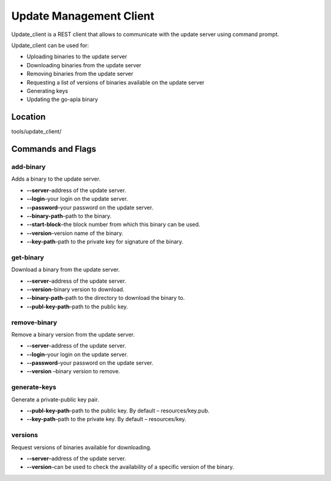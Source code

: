 Update Management Client 
########################

Update_client is a REST client that allows to communicate with the update server using command prompt.

Update_client can be used for: 

* Uploading binaries to the update server

* Downloading binaries from the update server

* Removing binaries from the update server

* Requesting a list of versions of binaries available on the update server

* Generating keys  

* Updating the go-apla binary


Location
========

tools/update_client/


Commands and Flags
==================


add-binary
----------

Adds a binary to the update server.

* **--server**–address of the update server.

* **--login**–your login on the update server.

* **--password**–your password on the update server.

* **--binary-path**–path to the binary.

* **--start-block**–the block number from which this binary can be used.

* **--version**–version name of the binary.

* **--key-path**–path to the private key for signature of the binary.


get-binary
----------

Download a binary from the update server.

* **--server**–address of the update server. 
* **--version**–binary version to download.
* **--binary-path**–path to the directory to download the binary to.
* **--publ-key-path**–path to the public key.


remove-binary
-------------

Remove a binary version from the update server.

* **--server**–address of the update server.
* **--login**–your login on the update server.
* **--password**–your password on the update server.
* **--version** –binary version to remove.


generate-keys
-------------

Generate a private-public key pair.

* **--publ-key-path**–path to the public key. By default – resources/key.pub.
* **--key-path**–path to the private key. By default – resources/key.


versions
--------

Request versions of binaries available for downloading.

* **--server**–address of the update server.
* **--version**–can be used to check the availability of a specific version of the binary.
